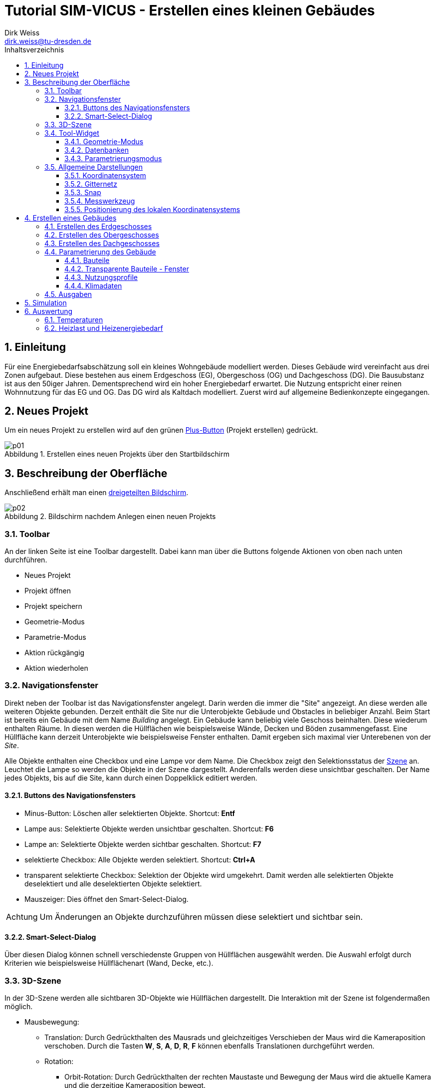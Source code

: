 Tutorial SIM-VICUS - Erstellen eines kleinen Gebäudes
=====================================================
Dirk Weiss <dirk.weiss@tu-dresden.de>
//v0.7 (09.01.2022)
//v0.7 date_on_line_above
:Author Initials: DW
:toc: left
:toclevels: 3
:toc-title: Inhaltsverzeichnis
:icons: font
:imagesdir: ./bearbeitet
:numbered:
:website: https://wwww.tu-dresden.de/bauklimatik
:source-highlighter: rouge
:rouge-style: custom
:title-page:
:stylesdir: ../adoc_utils/css
:stylesheet: roboto_ubuntu.css
:tabsize: 2
:title-page:

:caution-caption: Achtung
:example-caption: Beispiel
:figure-caption: Abbildung
:table-caption: Tabelle
:section-refsig: Abschnitt



## Einleitung

Für eine Energiebedarfsabschätzung soll ein kleines Wohngebäude modelliert werden. Dieses Gebäude wird vereinfacht aus drei Zonen aufgebaut. Diese bestehen aus einem Erdgeschoss (EG), Obergeschoss (OG) und Dachgeschoss (DG). Die Bausubstanz ist aus den 50iger Jahren. Dementsprechend wird ein hoher Energiebedarf erwartet. Die Nutzung entspricht einer reinen Wohnnutzung für das EG und OG. Das DG wird als Kaltdach modelliert. Zuerst wird auf allgemeine Bedienkonzepte eingegangen.

## Neues Projekt

Um ein neues Projekt zu erstellen wird auf den grünen <<PlusButton,Plus-Button>> (Projekt erstellen) gedrückt. 

[[PlusButton]]
.Erstellen eines neuen Projekts über den Startbildschirm
image::p01.png[align="center"]

## Beschreibung der Oberfläche

Anschließend erhält man einen <<newProject,dreigeteilten Bildschirm>>.

[[newProject]]
.Bildschirm nachdem Anlegen einen neuen Projekts
image::p02.png[align="center"]

[[ToolbarLeftSide]]
### Toolbar

An der linken Seite ist eine Toolbar dargestellt. Dabei kann man über die Buttons folgende Aktionen von oben nach unten durchführen.

* Neues Projekt
* Projekt öffnen
* Projekt speichern
* Geometrie-Modus
* Parametrie-Modus
* Aktion rückgängig
* Aktion wiederholen

[[NavigationWindow]]
### Navigationsfenster

Direkt neben der Toolbar ist das Navigationsfenster angelegt. Darin werden die immer die "Site" angezeigt. An diese werden alle weiteren Objekte gebunden. Derzeit enthält die Site nur die Unterobjekte Gebäude und Obstacles in beliebiger Anzahl. Beim Start ist bereits ein Gebäude mit dem Name 'Building' angelegt. Ein Gebäude kann beliebig viele Geschoss beinhalten. Diese wiederum enthalten Räume. In diesen werden die Hüllflächen wie beispielsweise Wände, Decken und Böden zusammengefasst. Eine Hüllfläche kann derzeit Unterobjekte wie beispielsweise Fenster enthalten. Damit ergeben sich maximal vier Unterebenen von der 'Site'.

Alle Objekte enthalten eine Checkbox und eine Lampe vor dem Name. Die Checkbox zeigt den Selektionsstatus der <<3D-Szene,Szene>> an. Leuchtet die Lampe so werden die Objekte in der Szene dargestellt. Anderenfalls werden diese unsichtbar geschalten. Der Name jedes Objekts, bis auf die Site, kann durch einen Doppelklick editiert werden.

#### Buttons des Navigationsfensters

* Minus-Button: Löschen aller selektierten Objekte. Shortcut: *Entf*
* Lampe aus: Selektierte Objekte werden unsichtbar geschalten. Shortcut: *F6*
* Lampe an: Selektierte Objekte werden sichtbar geschalten. Shortcut: *F7*
* selektierte Checkbox: Alle Objekte werden selektiert. Shortcut: *Ctrl+A*
* transparent selektierte Checkbox: Selektion der Objekte wird umgekehrt. Damit werden alle selektierten Objekte deselektiert und alle deselektierten Objekte selektiert.
* Mauszeiger: Dies öffnet den Smart-Select-Dialog.

[CAUTION]
====

Um Änderungen an Objekte durchzuführen müssen diese selektiert und sichtbar sein.

====

#### Smart-Select-Dialog

Über diesen Dialog können schnell verschiedenste Gruppen von Hüllflächen ausgewählt werden. Die Auswahl erfolgt durch Kriterien wie beispielsweise Hüllflächenart (Wand, Decke, etc.).

### 3D-Szene

In der 3D-Szene werden alle sichtbaren 3D-Objekte wie Hüllflächen dargestellt. Die Interaktion mit der Szene ist folgendermaßen möglich.

* Mausbewegung:
** Translation: Durch Gedrückthalten des Mausrads und gleichzeitiges Verschieben der Maus wird die Kameraposition verschoben. Durch die Tasten *W*, *S*, *A*, *D*, *R*, *F* können ebenfalls Translationen durchgeführt werden.
** Rotation:
*** Orbit-Rotation: Durch Gedrückthalten der rechten Maustaste und Bewegung der Maus wird die aktuelle Kamera und die derzeitige Kameraposition bewegt.
*** Punkt-Rotation: Ein Drehpunkt wird in der Szene durch Gedrückthalten der linken Maustaste abgesetzt. Nach Bewegung der Maus wird um den gesetzten Drehpunkt die Kamera rotiert.
* (De-)Selektion: Durch anklicken mit der Objekte mit der linken Maustaste werden unselektierte Objekte selektiert und selektierte Objekte deselektiert. Mit der *ESC* Taste werden alle selektierten Objekte deselektiert. Mit *Ctrl+A* werden alle Objekte selektiert. Weiterhin wird durch *Ctrl+li. Maus* das Elternobjekt und alle abhängigen Objekte vom Elternobjekt selektiert. Damit kann durch ein Klick auf eine Wand der gesamte Raum mit seinen Hüllflächen selektiert werden. Ebenso funktioniert die Deselektion.

Am unteren Ende der Szene sind weitere Buttons vorhanden. Diese werden später erläutert.

[CAUTION]
====

Ein Raumname kann nur über das Navigationsfenster oder *Ctrl+li. Maus* selektiert werden. Der Raumname steht für die Abbildung der Raumluft und entspricht physikalisch deren Speichermasse. Gebäude und Geschoss können nur über das Navigationsfenster selektiert werden oder über *Ctrl+A*.

====

// ToDo Toolbuttons unterhalb der Szene erläutern

[[ToolWidget]]
### Tool-Widget

An der rechten Seite werden je nach Modus (Geometrie, Parametrierung) verschiedenste Buttons und Einstellungen dargestellt.

#### Geometrie-Modus

Im Geometriemodus können Objekte erstellt und editiert werden. Der Erstellen-Modus wird durch aktiven Plus-Button dargestellt. Der Editier-Modus wird über den aktiven Buch-Button dargestellt.

##### Erstellen der Geometrie

Bei der Geometrieerstellung kann zwischen einer Fläche und eines Raumes unterschieden werden. Die Flächen unterteilen sich in Rechteckflächen und beliebige Polygon. Bei der Raumerstellung kann zwischen einem quaderförmigen Raum und einem Raum mit vorgegeben Dachformen unterschieden werden.

// ToDo 

* Erstellung eines Rechtecks 
* Erstellung eines Polygons
* Erstellung eines <<GroundFloor,quaderförmigen Raumes>>
* Erstellung eines Dachraumes

[[GeometricModeEdit]]
##### Editieren der Geometrie

Die Flächen und den daraus entstehenden Volumenkörpern können editiert werden. Das sind folgende Aktionen möglich:

* Translation (Verschieben) von Objekten
* Skalierung von Objekten
* Rotation von Objekten
* Kopie von Objekten
** Buildings - dabei werden alle Untergruppen Geschoss, Raum, Hüllfläche, etc. ebenfalls mit kopiert.
** Building levels - dabei werden alle Untergruppen Raum, Hüllfläche, etc. ebenfalls mit kopiert.
** Rooms - dabei werden alle Untergruppen Hüllfläche und SubSurfaces ebenfalls mit kopiert.
** Surfaces - dabei wird die Untergruppen SubSurfaces mit kopiert.
** Sub surfaces

[CAUTION]
====

Bei den Aktionen Translation, Skalierung und Rotation ist zu beachten, dass die Grundeinstellung für den Koordinatenbezug korrekt gesetzt sind. Hierbei kann beispielsweise zwischen lokalen und globalen Koordinatensystem unterschieden werden. Ebenso sind absolute und relative Bezüge möglich.

====

[[Scaling]]
###### Skalierung

Bei der Skalierung werden die Skalierungsfaktoren in die dafür zuständigen Textboxen eingetragen. 

[[ScalingDialog]]
.Skalierungsdialog
image::p14.png[align="center"]

[CAUTION]
====

Bei der Skalierung spielt die Position des lokalen Koordinatensystems eine Rolle. Von diesem Punkt aus werden alle Punkte aller selektierten Objekte skaliert. Durch Setzen des lokalen Koordinatensystems an eine Kante kann ein Objekt nur in eine gewünschte Richtung skaliert werden.

====

[[CopyObjects]]
###### Kopieren von Objekten

Wie <<GeometricModeEdit,oben>> bereits dargestellt unterteilt sich das Kopieren in verschiedenste Modi. Der Ablauf jedes Kopierens folgt aber den gleichen Bedingungen. Es werden die Objekte selektiert. Nach Eingabe der Translation in die Eingabefelder für x, y und z Verschiebung wird der gewünschte Kopier-Button betätigt. Das Objekt befindet sich als Duplikat an der gewünschten Stelle.



#### Datenbanken

[[Component]]
##### Komponenten

Die Komponenten werden opaken Flächen zugewiesen und inkludieren Konstruktion und Randbedingungen. Weiterhin gibt es Metainformationen. Darunter zählen Bezugsquelle, Hersteller, etc.

Zur Erstellung von Komponenten wird die Datenbank der Komponenten geöffnet. Dieser Dialog ist zweigeteilt. Im linken Teil sind die bereits verfügbaren Komponenten gelistet und können angewählt werden. Im rechten Teil werden weiterführende Informationen sowie Verlinkungen angezeigt.

[[ComponentDatabase]]
.Komponentendatenbankdialog
image::p23.png[align="center"]

[[OverviewMenue]]
###### Übersichtsmenü - linker Teil des Datenbankdialogs

Die Komponenten werden dort je nach Sortiereinstellung aufgelistet. Dabei wird zwischen verschiedenen Zuständen unterschieden. *Fett* geschrieben Komponentennamen sind dem derzeigtigen Modell bereits zugewiesen. Die Hintergrundfarbe zeigt drei weitere Zustände an:

* Gelbtöne - Komponenten sind Teil der statischen Datenbank und können nur genutzt aber nicht verändert werden. Diese werden im Installationszustand mitgeliefert.
* Blautöne - Komponenten sind Teil der Nutzerdatenbank und können projektübergreifend genutzt werden.
* Grautöne - Komponenten sind Teil der Projektdatenbank. Diese können nur in diesem Projekt genutzt werden.

Ein Transfer von der Projektdatenbank in die Nutzerdatenbank ist jederzeit möglich.

###### Parameterierungsdaten - rechter Teil des Datenbankdialogs

Ist eine Komponente ausgewählt stehen folgende Parameter zur Verfügung:

* Name (mehrsprachig)
* Farbe
* Typ
* U-Wert mit Einbeziehung der Übergangskoeffizienten aus den Randbedingungen
* <<Construction,zugewiesene Konstruktion>> (Verlinkung)
* zugewiesene Randbedingung auf der Seite A (Verlinkung)
* zugewiesene Randbedingung auf der Seite B (Verlinkung)

Der Name, die ID, die vom Programm selbst vergeben wird, und der Typ werden im <<OverviewMenue,Übersichtsmenü>> dargestellt.

[[Construction]]
##### Konstruktionen

[[ConstructionDatabase]]
.Konstruktionsdatenbankdialog
image::p24.png[align="center"]

Die <<ConstructionDatabase,Konstruktionen>> bilden den Schichtenaufbau mit Materialien von Komponenten ab. Diese enthalten folgende Parameter:

* Name
* Konstruktionsnutzung (Filteroption)
* Dämmtyp (Filteroption)
* Hauptmaterial (Filteroption)
* Schichtenanzahl
* je Schicht die Schichtdicke und die Verlinkung zum Material
* U-Wert (wird mit Standardübergangskoeffizienten berechnet und kann vom U-Wert der <<Component,Komponente>> abweichen)

Die Konstruktionsdatenbank verhält sich sonst wie die <<Component,Komponentendatenbank>>, nur die Aufteilung ist leicht anders.

[[Material]]
##### Materialien

[[MaterialDatabase]]
.Materialdatenbankdialog
image::p25.png[align="center"]

Die opaken Materialien werden in der <<MaterialDatabase,Materialdatenbank>> verwaltet. Ein Material beinhaltet folgende Parametrierung:

* Name
* Farbe
* Kategorie (Filteroption)
* Wärmeleitfähigkeit
* Dichte
* Wärmekapazität
* Herstellerinformation
* Datenquelleninformation
* Anmerkungen

[[SubSurfaceComponent]]
##### Sub Surface Komponenten

Ähnlich wie bei den <<Component,Komponenten>> verhält es sich mit den Sub Surface Komponenten. Diese stellen Fenster und Türen sowie andere Komponenten dar. Somit kann beispielsweise ein zugemauertes Fenster auch über eine Sub Surface Komponente abgebildet werden.

[[SubSurfaceComponentDatabase]]
.SubSurface Komponentendatenbankdialog
image::p26.png[align="center"]

Die folgenden Parameter sind in einer <<SubSurfaceComponentDatabase,Sub Surface Komponente>> enthalten:

* Name 
* Farbe
* Typ (derzeit nur Fenster möglich=
* U-Wert (berechnet mit den Übergangskoeffizienten der Randbedingungen)
* <<Window,Fensterkonstruktion>> (Verlinkung)
** SHGC (g-Wert senkrecht, nur bei Fenstern vorhanden)
* Randbedingung Seite A (Verlinkung)
* Randbedingung Seite B (Verlinkung)

[[Window]]
##### Fenster

[[WindowDatabase]]
.Fensterdatenbankdialog
image::p27.png[align="center"]

Die <<WindowDatabase,Fensterdatenbank>> enthält folgende Parameter:

* Name
* Farbe
* U-Wert (Information)
* SHGC (g-Wert senkrecht, Information)
* <<GlazingSystem,Verglasungssystem>> (Verlinkung)
* Rahmen
** Methode
*** anteilig
*** konstante Rahmenbreite
** Rahmenanteil (bei Methode 'anteilig')
** Rahmenbreite (bei Methode 'konstante Rahmenbreite')
** Rahmenmaterial
** Materialdicke
* Sprossen und Riegel
** Methode
*** anteilig
*** konstante Breite
** Anteil (bei Methode 'anteilig')
** Breite (bei Methode 'konstante Breite')
** Material
** Materialdicke

Rahmen sowie Sprossen und Riegel können optional angegeben werden.

[[GlazingSystem]]
##### Verglasungssystem

Das <<GalzingSystemDatabase,Verglasungssystem>> stellt das Scheibenpaket dar. Je nach Type wird das Verglasungssystem auf unterschiedliche Weise beschrieben. Die Parametrierung ist folgendermaßen:

* Name
* Typ (derzeit nur 'simple' verfügbar)
* U-Wert
* SHGC (g-Wert senkrecht)
* Kurve für die winkelabhängigkeit des SHGC-Wertes

[[GalzingSystemDatabase]]
.Verglasungssystemdatenbankdialog
image::p28.png[align="center"]

[[BoundaryCondition]]
##### Randbedingungen

Eine Randbedingung beschriebt die Modelle, dei an einer Oberfläche aktiv werden. Derzeit können verschieden Randbedingungen erstellt werden. Darunter zählen folgende Wärmeübergangsprozesse:

* konvektive
** konstanter Wärmeübergangskoeffizient
* kurzwellige Strahlung
** kurzwelliger Absorptionskennwert
* langwellige Strahlung
** langwelliger Emissionskennwert

Der kombinierte Wärmeübergangskoeffizient beträgt nach DIN EN ISO 6946 für alle Bauteile, wo unklar ist in welcher Richtung der Wärmestrom geht 8 W/m^2^K auf der Innenseite. Auf der Außenseite beträgt der kombinierte Wert 25 W/m^2^K.

Werden  Strahlungskoeffizienten angesetzt kann man den Wert außen auf 17 W/m^2^K und den Wert innen auf 2 W/m^2^K gesetzt werden. 

#### Parametrierungsmodus

Der Parametrierungsmodus stellt unterschiedliche Parametrierungen visuell dar. Dies dient vor allem der Prüfbarkeit des Modells durch den Anwender. Der Parametrierungsmodus wird durch das <<ParametricModeSymbol,Symbol>> aktiviert.

[[ParametricModeSymbol]]
.Symbol des Parametierungsmodus
image::symbolParameterization.png[align="center"]

Im Modus können drei Gruppen unterschieden werden:

* Building - Parameter für Gebäude
* Network - Parameter für das Nah- oder Fernwärmenetz
* Site - Parameter für die Baustelle

Es wird in diesem Tutorial nur auf den Building-Modus eingegangen.

Nach Aktivierung von 'Building' erscheint ein Auswahlbox mit 'Object properties'. Darin werden folgende Einstellungen unterschieden:

* Component - Bauteile
* Subs-Surfaces - Fenster
* <<ConstructionOrientation,Construction orientation>> - Bauteilausrichtung
* <<ParametricModeBC,Boundary conditions>> - Randbedingungen
* Surface connections/component instances - Flächenverknüpfungen
* Building levels - Geschossmanager
* Zone templates - Nutzungsprofile
* Surface heatings - Fußbodenkonditionierung (Heizen/Kühlen)
* Room properties - Raumeigenschaften (Grundfläche und Volumen)

In jedem Modus wird im darunter liegendem Tabellenfeld die derzeit verfügbaren (sichtbaren) Objekte aus der Szene dargestellt und aufgelistet. Sobald alle Elemente einer Art ausgeblendet sind verschwindet ebenso das Objekt in der Liste. Ausnahmen sind hierbei die 'Building levels' und die 'Room properties'. 

##### Verknüpfungslogik

'Componenten' können verschiedenartige Randbedingungen haben. Ebenso gibt es unterschiedliche <<SurfaceConnections,Verknüpfungsoptionen>>. Dies wird mit folgenden Beispielen demonstriert:

[[SurfaceConnections]]
.Hüllflächenverbindungen
image::SurfaceConnections.png[align="center"]

Die Bauteile Dach (rot), Außenwand (gelb) und Fußboden gegen Außenluft (lila) sind von den Bedingungen alle gleich. Dabei haben alle eine Innenrandbedingungen und eine Außenrandbedingungen. Diese können sich unterscheiden. Bei den Konstruktion gibt es meistens Unterschiede zwischen Dach, Fußboden und Wand. Nicht verknüpfte Bauteil haben automatische eine Verknüpfung zur Außenluft, außer es wird eine Temperaturrandbedingung in der außenliegenden Randbedingung definiert.

Das erdberührte Bauteil wird in braun dargestellt. Hier verhält es sich ähnlich wie zuvor es ist eine Innenrandbedingung und eine Außenrandbedingung definiert. Die Außenrandbedingung wird mit einem Widerstand nahe 0 m2K/W definiert und einer Temperaturvorgabe die konstant oder zeitplangesteuert definiert werden kann. 

Die grünen Bauteile (Innenwände) und die hellroten (Bauteile Geschossdecken) haben auf beiden Seiten eine Innenrandbedingung. Zudem müssen für die physikalische Berechnung des Wärmedurchgangs die gegenüberliegenden Flächen miteinander verknüpft werden. Dies kann beim Zuweisen der Komponente vorgenommen werden. Dabei wird der 'Component' in der Auswahlbox 'Object properties' eingestellt. Anschließend werden die zwei gegenüberliegenden Flächen selektiert. Mit Bestätigung des Buttons 'Connect surfaces with component...' werden die Flächen verknüpft. Für symmetrische Innenwände spielt dabei die Konstruktionsausrichtung keine Rolle. Für eine Decke mit einem beispielhaften Aufbau von Beton, Dämmung, Estrich spielt es sehr wohl eine Rolle ob man auf Beton oder Estrich läuft. Da der Wärmestrom in Gebäudesimulationen nur eindimensional berechnet wird, können die Bauteile entstehen die keine gegenüberliegende Randbedingung haben. Im <<SurfaceConnections,Bild>> wird das durch die Kreise 'A' und 'B' dargestellt. Die ungestörte Konstruktion (hellrot) wird durch zwei Innenrandbedingungen aufgebaut. Die Konstruktion wird wie folgt definiert:

* Seite A
* Beton
* Dämmung
* Estrich
* Seite B

Daher sollte beim hellroten Bauteil zwischen Raum 1 und 3 die Seite 'A' dem Raum 3 zugeordnet werden und die Seite 'B' dem Raum 1. Somit läuft man auf dem Estrich. Für das hellbraun markierte Stück mit dem roten Kreis 'A' gibt es auf der Seite B (oben) keine Randbedingung, da das Bauteil an ein anderes Bauteil grenzt. Durch die oben erfolgte Definition der eindimensionalen Wärmetransporte kann vom diesem Bauteil keine Wärme in ein anderes Bauteil übertragen werden. Daher hat das hellbraune Bauteil nur eine Randbedingung auf der Seite 'A', da der Beton an Raum 3 grenzt. Bei Raum 2 und dem Kreis 'B' stellt sich das anders herum dar. Man läuft auf dem Estrich und muss dem schwarzen Bauteil nur einen Innenrandbedingung an der Seite 'B' zuordnen. Würde dem hellroten oder schwarzen Bauteil eine gegenüberliegenden Randbedingung definiert, werden die Bauteile automatisch zu Außenbauteilen (siehe Definition oben).

[[ConstructionOrientation]]
##### Construction orientation

Die Ausrichtung eines Bauteils ist sehr entscheidend. Zum einen sind die Randbedingungen in einer Komponente meistens richtungsabhängig zugewiesen wie beispielsweise bei einer Außenwand. Zum anderen ist es wichtig ob die Speichermasse direkt an die Raumluft grenzt. Dies wird beispielsweise interessant bei einer Konstruktion mit Mauerwerk und Dämmung, je nach Ausrichtung ist es einmal eine Innendämmung und einmal eine Außendämmung. In der Komponente gibt es daher eine Seite 'A' und eine Seite' B'. Dargestellt wird immer die Seite die man sehen würde wenn man im Raum steht und auf die Hüllfläche blickt.

[[ParametricModeBC]]
##### Boundary conditions

Bei den Randbedingungen ist sehr ähnlich wie bei den <<ConstructionOrientation,Construction orientation>>. Da immer aus der Sicht des Betrachters im Raum geschaut wird, müssen am Ende nur Innenrandbedingungen sichtbar sein. Ansonsten ist die Randbedingung auf der falschen Seite.





### Allgemeine Darstellungen

[[CoordSystem]]
#### Koordinatensystem

Das Koordinatensystem (KS) ist in farblich hervorgehoben. Die _rote_ Achse entspricht der X-Achse und zeig beim globalen Koordinatensystem nach Osten. Die _grüne_ Achse stellt die Y-Achse dar und zeigt im globalen Koordinatensystem nach Norden. Die Z-Achse wird _blau_ visualisiert. Das lokale KS kann vom globalen KS abweichen.

#### Gitternetz

Das Gitternetz ist standardmäßig in 1 m Schritten dargestellt und hat alle 10 m eine Hauptachse zur Orientierung. Abweichend davon sind nur die Achse X und Y. Diese werden in ihren <<CoordSystem,Farben>> dargestellt.

[[Snap]]
#### Snap

Ist der Snap-Modus aktiv können mit der Maus an beliebige Punkte gefangen werden. Der Shortcut zum Ein- und Ausschalten ist *F3*. Andererseits kann dies auch über das Magnetsymbol in der Toolbar unterhalb der Szene erfolgen.

#### Messwerkzeug

[[ButtonMeasureLength]]
.Button für die Längenmessung
image::symbolMeasure.png[align="center"]

Mit dem <<ButtonMeasureLength,Button>> wird die Längenmessung aktiviert. Nach Aktivierung erscheint im Ursprung des lokalen Koordinatensystems eine gelbe Kugel. Zudem erscheint ein Dialog für die Messung. Durch abklicken von beliebigen Punkte wird eine Linie erzeugt, deren Länge im Dialog dargestellt wird. Im Messdialog werden die Längen entlang der globalen Achsen sowie die direkte Länge zwischen den zwei Punkten dargestellt.

[[ToggleLocalCoordSys]]
#### Positionierung des lokalen Koordinatensystems

Nach Selektion von Objekten ist der Ursprung des Koordinatensystems immer im Flächenschwerpunkt. Zum Verschieben von Objekten oder bei anderen Aktionen ist das nicht immer sinnvoll. Daher kann das lokale Koordinatensystem versetzt werden. Hierfür dient der <<ButtonToggleModeLocalCoordinateSystems,Button>> oder der Shortcut *F4*.

Nach drücken des Buttons oder des Shortcuts muss einfach das Koordinatensystem durch einen einfachen Linksklick neu positioniert werden.

[[ButtonToggleModeLocalCoordinateSystems]]
.Button für das Neusetzen des lokalen Koordinatensystems
image::symbolSetLocalCoord.png[align="center"]

// ToDo link zur unteren Toolbar noch erzeugen

## Erstellen eines Gebäudes

Das Gebäude ist in Realität ein Mehrfamilienhaus. Es wird auf drei Raumzonen vereinfacht. Dabei bildet jedes Geschoss ein Raum ab. Daher werden das EG und das OG gleichartig gestaltet. Das Dachgeschoss ist ein Spitzdach ohne Kniestock. Zuerst wird das Erdgeschoss erstellt.

[[GroundFloor]]
### Erstellen des Erdgeschosses

// Eingabeparameter RaumEG Länge=21 Breite=9 Höhe=2.7

Um den Raum zu erstellen wird der <<ToolbarLeftSide,Geometriemodus>> aktiv geschalten. Danach wird der Plus-Button im <<ToolWidget,Tool-Widget>> aktiviert. Anschließend wird der Button _Zone_ gedrückt. Jetzt ändert das Tool-Widget die Eigenschaften zur Eingabe der ersten Fläche. Von dieser Fläche wird der Raum anschließend extrudiert. In den meisten Fällen wird die Bodenfläche dazu verwendet. Der Raum soll eine Länge von 21 m und eine Breite von 9 m aufweisen. In der Szene ist jetzt an der Maus ein lokales Koordinatensystem angehängt. 

Der <<firstPointRoom,erste Punkt>> wird mit der linken Maustaste auf den Schnittpunk der X und Y Achse gesetzt. Diese Schnittpunkt stellt den Punkt (0|0|0) dar. Nachdem der Punkt abgesetzt wurde, erfolgen zwei Aktionen. Ersten wird der Punkt in die Punktliste rechts mit den Koordinaten eingetragen. Weiterhin erschein eine blau Linie zum letzten abgesetzten Punkt zur Maus. Die Punkte in der Punktliste können über die Buttons _delete last_ und _delete selected_ gelöscht werden.

[[firstPointRoom]]
.Erstellen einer Grundfläche für einen Raum
image::p04.png[align="center"]

Eine zweite Möglichkeit Punkte zu setzen biete die Eingabe von Koordinaten. Dies kann durch zwei Aktionen geschehen. Ersten können die relativen Abstände bezogen auf das lokale Koordinatensystem für den nächsten Punkt eingegeben werden. Werden die Abstände von Y und Z nicht eingegeben werden die mit null angenommen.

*Beispiele:*
    
    Bsp. 1:
    Aktueller Punkt P0 (0|0|0)
    Eingabe 10 Enter
    Ergebnis: Vom aktuellen Punkt werden 10 Einheiten in X-Richtung abgetragen. Der neue Punkt ergibt sich zu P1 (10|0|0)
    
    Bsp. 2:
    Aktueller Punkt P0 (10|0|0)
    Eingabe 0 20 Enter
    Ergebnis: Vom aktuellen Punkt werden 20 Einheiten in Y-Richtung abgetragen. Der neue Punkt ergibt sich zu P1 (10|20|0)
    
    Bsp. 3:
    Aktueller Punkt P0 (10|0|0)
    Eingabe 0 0 20 Enter
    Ergebnis: Vom aktuellen Punkt werden 20 Einheiten in Z-Richtung abgetragen. Der neue Punkt ergibt sich zu P1 (10|0|20)
    
    Bsp. 4:
    Aktueller Punkt P0 (10|0|0)
    Eingabe 1 2 3 Enter
    Ergebnis: Vom aktuellen Punkt werden 1 Einheit in X-Richtung, 2 Einheiten in Y-Richtung und 3 Einheiten in Z-Richtung abgetragen. Der neue Punkt ergibt sich zu P1 (11|2|3)

Alle weiteren Punkte werden beliebig über Mausklick oder Punkteingabe abgesetzt, so dass ein Rechteck mit den Punkten P0 (0|0|0), P1 (9|0|0), P2 (9|21|0), P3 (0|21|0) entsteht. 

Sobald mehr als drei Punkte, die nicht kolinear sind, abgesetzt sind, ergibt sich eine ausgefüllte <<threePointsRoom,rote Fläche>>.

[[threePointsRoom]]
.Grundfläche (rot) mit drei Punkten
image::p05.png[align="center"]

<<twistedPolygon,Verwundene Polygone>> sind nicht erlaubt und werden mit einer roten Umrandungslinie dargestellt. Weiterhin wird die Flächen dann nicht mehr rot ausgefüllt.

[[twistedPolygon]]
.Invalides Polygon (Verwindung)
image::p06.png[align="center"]

Das Resultat sollte dieser <<fourPointPolygon,Grundfläche>> gleichen. Mit der Bestätigung durch den Button _Complete polygon_ wird die Fläche abgeschlossen. Es müssen nur vier Punkte erstellt werden. Die Polygone werden automatisch geschlossen, d.h. der erste und der letzte Punkt der Polygonpunkte müssen nicht gleich sein.

[[fourPointPolygon]]
.Fertige Grundfläche
image::p07.png[align="center"]

Nach dem Bestätigen ändert sich das Tool-Widget. Nun werden die <<ToolWidgetCreateZone,Raumeigenschaften>> gesetzt. Dabei müssen Parameter wie Name, Zugehörigkeit zu Gebäude und Geschoss, Bauteile sowie lichte Raumhöhe eingegeben werden. Im vorliegenden Fall wird nur der Name auf _RaumEG_ gesetzt. Alle anderen Parameter müssen nicht geändert werden.

[[ToolWidgetCreateZone]]
.Tool-Widget mit dem Parametern für die Raumerstellung
image::p08.png[align="center"]

Zusätzlich wird in der Szene die Grundfläche extrudiert. Die Extrusion kann über die Eingabe der lichten Raumhöhe im Eingabefeld oder mit der Maus erfolgen. Hilfreich kann hierbei der <<Snap>> sein.

Im nächsten Schritt wird die Raumerstellung mit dem Button _Create zone_ abgeschloßen. In der Szene wird der Raum erstellt und je nach Art der Neigung werden die Flächen eingefärbt. Zusätzlich entsteht im Navigationsfenster ein Raum mit Hüllflächen.

[[CreateZone]]
.Nach Abschluss der Raumerstellung
image::p09.png[align="center"]

Im weiteren Verlauf werden nun die Fenster implementiert. Dabei sind folgende Fensterabmessung zu beachten:

* Fenster 1 (Höhe 1.4 m, Breite 1.5) - Abstand zur Außenkante 2.1 m - Brüstungshöhe 0.7 m
* Fenster 2 (Höhe 2.1 m, Breite 1.9) - Abstand zur Außenkante 2.1 m - Brüstungshöhe 0.01 m
* Fenster 3 (Höhe 1.4 m, Breite 0.7) - Abstand zur Außenkante 5.0 m - Brüstungshöhe 0.7 m
* Fenster 4 (Höhe 1.4 m, Breite 1.2) - Abstand zum Fenster 3 bzw 4 0.7 m - Brüstungshöhe 0.7 m

Bei der Erstellung von Fenstern gibt es zwei grundsätzliche Methoden zum einen über den Fensterflächenanteil zum anderen über genaue Abmaße und der Fensteranzahl. Bei der Fensterflächenmethode können problemlos mehrere Hüllflächen ausgewählt werden, die mit Fenster modelliert werden sollen. Bei der anderen Methode ist das auch möglich aber meist nur bedingt sinnvoll.

Zuerst werden Fenster in der Giebelwand eingebaut. Dazu wird die <<GableWall,Giebelfläche>> selektiert.

[[GableWall]]
.Selektion der Giebelfläche
image::p10.png[align="center"]

Anschließend wird der Button _Window/Door_ gedrückt. Im <<ToolWidget,Tool-Widget>> ändern sich die Einstellungen - der <<WindowMode,Fenstermodus>> wird aktiviert. 

[[WindowMode]]
.Tool-Widget im Fenstermodus
image::p12.png[align="center"]

Es stehen vier priosierte Eingaben (Breite, Höhe, Brüstungshöhe und Abstand) zur Verfügung. Im Modus Fensterflächenanteil _Percentage distribution_ wird versucht diese Vorgaben zu erfüllen. Das Modell berechnet anhand des eingegebenen Fensterflächenanteils die Maße aber selbst. Im Modus _Geometric placement_ wird die Anzahl der Fenster vorgegeben. Die Maßen der priorisierten Eingaben werden dabei genau umgesetzt. Eine Anpassungsrechnung findet nicht statt. Zuerst werden die Fenstermaße eingegeben. Der Offset zur Wandkante beträgt 2.1 m. Die Fensteranzahl wird mit 2 angegeben.

Nach Eingabe der Parameter wird die Aktion mit dem Button _Create_ bestätigt. Anschließend werden der <<GableWallWithTwoNewWindows,Wand zwei Fenster>> hinzugefügt. Diese sind auch im <<NavigationWindow,Navigationsfenster>> dargestellt.

Da die Positionen und Größen teils nicht mit den Vorgaben übereinstimmen, werden diese im <<GeometricModeEdit,Editmodus>> nun verändert.

[[GableWallWithTwoNewWindows]]
.Giebelwand mit den zwei erstellten Fenstern
image::p13.png[align="center"]

Zuerst wird das rechte Fenster selektiert. Der Editiermodus benötigt zwingend mindestens ein selektiertes Objekt.
Um den Editiermodus zu aktivieren wird der Button mit dem <<EditModeIcon,Buch und Stift>> im Tool-Widget gedrückt.

[[EditModeIcon]]
.Symbol für den Editiermodus
image::symbolEditMode.png[align="center"]

Anschließend wird das lokale Koordinatensystem an die rechte untere Ecke gesetzt. Im <<ToggleLocalCoordSys,Abschnitt Positionierung des lokalen Koordinatensystems>> wird erläutert wie dies durchgeführt wird. Da das Fenster vom Rand nun 2.1 m entfernt gesetzt werden soll muss das Fenster verschoben werden. Der Zielpunkt wäre (6.9|y-Koordinate lok. KS|z-Koordinate lok. KS). 

    Berechnung Zielpunkt und Verschiebung
    
    Der Ausgangspunkt in diesem Fall ist (6.1|0|0.7).
    Die Wandkante liegt bei 9 m.
    Der Abstand zur Wandkante soll 2.1 m betragen.
    Daher muss ergibt sich der neue Punkt mit (6.9|0|0.7)
    
    In diesem Fall wird eine Verschiebung um 0.8 in X-Richtung benötigt

Die Verschiebung von 0.8 m wird im Dateneingabefeld &#916;X eingetragen. Nach Bestätigung mit der ENTER-Taste wird die Aktion durchgeführt und das Fenster rutscht an die gewünschte Stelle.

[CAUTION]
====

Beim Verschieben ist auf die Aktivierung der Nutzung des lokalen Koordinatensystems und relative Abstände zu achten.

====


Im nächsten Schritt soll aus dem Fenster eine Terrassentür entstehen. Daher muss das Fenster in der Höhe angepasst werden. Im <<Scaling,Abschnitt Skalierung>> wird darauf eingegangen wie dies durchgeführt wird. Die Fensterhöhe soll nach Skalierung 2.1 m betragen. Die Brüstungshöhe wird mit 1 cm angegeben. Im nachfolgenden Bild ist das Ergebnis der Verschiebung und Skalierung zu sehen.

[[GableWallWithCorrectWindows]]
.Giebelwand mit korrekt eingesetzten Fenstern
image::p16.png[align="center"]

Die Ostwand wird ebenfalls mit drei Fenster des Typs 1 und einer Terrassentür Typ2 ausgeführt. Die Maßkette stellt sich wie folgt dar:

    Fensterhöhe           1.5           1.5          
    Abstände   |- 2.5 -|- 1.5 -|- 2 -|- 1.5 -|- 5 -|- ...
    Fensterhöhe        1.5             2.1
    Abstände   ... -|- 1.5 -|- 2.6 -|- 1.9 -|- 2.5 -|

Der erfolgreiche Einbau der Fenster ist im <<EastWallWithCorrectWindows,nachfolgenden Bild>> zu sehen.

[[EastWallWithCorrectWindows]]
.Ostwand mit korrekt eingesetzten Fenstern
image::p17.png[align="center"]

Die Maßkette der Nordwand wird wie folgt angegeben:

    Fensterhöhe           1.5             1.5           
    Abstände   |- 2.1 -|- 1.5 -|- 1.8 -|- 1.5 -|- 2.1 -|

Das Ergebniss kann in <<NorthWallWithCorrectWindows,nachfolgenden Bild>> betrachtet werden.

[[NorthWallWithCorrectWindows]]
.Nordwand mit korrekt eingesetzten Fenstern
image::p18.png[align="center"]

Die Westwand wird mit folgenden Fensterparametrierungen ausgeführt:

    Fensterhöhe         1.5             1.5             1.5             
    Abstände   |- 3 -|- 0.7 -|- 0.2 -|- 1.2 -|- 0.2 -|- 1.2 -|- 0.2 -|- ...
    Fensterhöhe        1.5             2.1             1.5
    Abstände   ... -|- 1.2 -|- 0.6 -|- 1.2 -|- 0.6 -|- 1.2 -|- 0.2 -|- ...
    Fensterhöhe        1.5             1.5             1.5
    Abstände   ... -|- 1.2 -|- 0.6 -|- 1.2 -|- 0.2 -|- 0.7 -|- 3 -|


[[WestWallWithCorrectWindows]]
.Westwand mit korrekt eingesetzten Fenstern
image::p19.png[align="center"]

[[FirstFloor]]
### Erstellen des Obergeschosses

Das Obergeschoss wird einfach durch Kopieren des Erdgeschoss (z-Translation beim Kopieren 3 m) ausgeführt. Anschließend werden die Umbenennungen durchgeführt.
Das Gebäude bekommt den Namen 'Wohnhaus', das Erdgeschoss wird mit 'EG' und das Obergeschoss mit 'OG' bezeichnet. Der Raum im EG wird mit 'RaumEG' und der Raum im OG mit 'RaumOG' benannt. Das Ergebnis ist in der <<HouseWith2Levels,nachfolgenden Abbildung>> zu sehen.

[[HouseWith2Levels]]
.Nach Kopieren des EG's und Umbenennung zum OG
image::p20.png[align="center"]


[[Attic]]
### Erstellen des Dachgeschosses

Das Dachgeschoss wird wieder über das Hinzufügen hergestellt. Dazu wird der Button _Roof_ verwendet. Dazu werden bei der <<RoofPolygon,Grundfläche>> mindestens 3 Punkte vom Obergeschoss abgeklickt. Danach entsteht die grüne Linie. Das Grundflächenpolygon wird bestätigt. Das <<ToolWidget,Tool-Widget>> ändert die Parametrierung zum Dachbau.

[[RoofPolygon]]
.Erstellen des Grundflächenpolygons für das Dach
image::p21.png[align="center"]

Es wird ein Geschoss mit dem Name 'DG' im Menüpunkt _Building Level_ über den Plus-Button hinzugefügt. Der Dachtyp wird auf Satteldach _Double pitch roof_ gestellt. Die Dachhöhe beträgt 2.7 m. Sollte das Dach eine falsche Ausrichtung besitzen kann über den Button _Rotate floor polygon_ das Dach rotiert werden. Weitere Einstellungen sind nicht nötig. Im nächsten Schritt wird das Dach um 30 cm angehoben um die Deckendicke zu berücksichtigen. Das Resultat ist im <<CompleteHouse,folgenden Bild>> zu sehen. 

[[CompleteHouse]]
.Fertige Geometrie mit drei Geschossen
image::p22.png[align="center"]  

### Parametrierung des Gebäude

Das Gebäude benötigt neben der Geometrie weitere Eigenschaften. Darunter zählen:

* <<Component,Komponente>>
* <<Construction,Konstruktionen>>
* <<Material,Materialien>>
* <<SubSurfaceComponent,Fensterkomponenten>>
* <<Window,Fenstermaterialien>>
* Randbedingungen
* Nutzungsprofile

Zuerst werden die <<ProjectComponents,Bauteile>> angelegt. Dabei sollten die Farben der Komponenten möglichst unterschiedlich sein. Damit wird später eine besser Prüfbarkeit gewährleistet. 

[[ProjectComponents]]
#### Bauteile

Die <<OutsideWall,Wände>> sind als Mauerwerk ausgeführt. Die <<Ceiling,Decken>> werden mit Dielung und Sandschüttung als Kappendecke ausgeführt. Das <<Roof,Dach>> ist ein Kaltdach.

[[OutsideWall]]
.Konstruktionsaufbau Außenwand von innen nach außen
[width="100%",cols="<,^,^,^" options="header"]
|====================
| Materialname | Schichtdicke [cm] | Wärmeleitfähigkeit [W/mK] | Widerstand [m2K/W]
| Innenputz | 1 | 0.7 | 0.014
| Vollziegel | 30 | 0.79 | 0.380
| Außenputz | 1 | 0.7 | 0.014
|====================

[[Ceiling]]
.Konstruktionsaufbau Decke von innen nach außen
[width="100%",cols="<,^,^,^" options="header"]
|====================
| Materialname | Schichtdicke [cm] | Wärmeleitfähigkeit [W/mK] | Widerstand [m2K/W]
| Dielung | 2.5 | 0.21 | 0.119
| Sandschüttung | 6 | 0.58 | 0.103
| Kappendecke aus Beton | 12 | 2.04 | 0.059
|====================

[[Roof]]
.Konstruktionsaufbau Dach von innen nach außen
[width="100%",cols="<,^,^,^" options="header"]
|====================
| Materialname | Schichtdicke [cm] | Wärmeleitfähigkeit [W/mK] | Widerstand [m2K/W]
| Kalkputz | 1 | 0.7 | 0.014
| Holzwolle-Leichtbauplatten | 2.5 | 0.09 | 0.278
|====================

Die Konstruktion sowie die benötigten Materialien können mit den oben dargestellten Aufbauten modelliert werden. Zur Hilfe können die Abschnitte <<Construction, Konstruktion>> und <<Material,Material>> genutzt werden.

Es werden drei Randbedingungen <<OutsideBC,Außenrandbedingung>>, <<InsideBC,Innenrandbedingung>> und <<CellarBC,Innenrandbedingung mit vordefiniert Kellertemperatur>> definiert.

[[OutsideBC]]
.Außenrandbedingung
[width="100%",cols="<,^" ]
|====================
| Übergangskoeffizient [W/m2K] | 17
| Kurzwellige Absorption [-] | 0.6
| Langwellige Emission [-] | 0.9
|====================

[[InsideBC]]
.Innenrandbedingung
[width="100%",cols="<,^" ]
|====================
| Übergangskoeffizient [W/m2K] | 8
|====================

[[CellarBC]]
.Innenrandbedingung zum Keller
[width="100%",cols="<,^" ]
|====================
| Übergangskoeffizient [W/m2K] | 1000
| Temperatur des Kellerraumes [C] | 8
|====================

Die Außenwand bekommt die Prüffarbe gelb in der Bauteilkomponente. Das Dach wird mit der Prüffarbe rot definiert und die Geschossdecke (Innenbezug) wird die Prüffarbe grün zugewiesen. Für die Geschossdecke mit Bezug zur Kellerdecke wird die Prüffarbe braun definiert. 

Für die Verknüpfung der Geschossdecken werden eine Bodenfläche und eine Deckenfläche von zwei Räumen angewählt. Anschließend wird der Button 'Connect surfaces with component...' genutzt. Das wird zwischen Erd- und Obergeschoss sowie zwischen Obergeschoss und Dachgeschoss durchgeführt.

Anschließend muss das <<ComponentColors,Gebäude mit den Prüffarben>> wie folgt aussehen:

[[ComponentColors]]
.Prüffarbendarstellung der Komponenten, Außenwand (gelb), Dach (rot), Geschossdecke intern (grün) und Geschossdecke zum Keller (braun)
image::p29.png[align="center"]

[[ProjectSubSurfaceComponents]]
#### Transparente Bauteile - Fenster

Die Fenster erhalten ein Verglasungssystem mit einem U-Wert von 2 W/m^2^K und einem SHGC (g-Wert) von 0.8. Die Prüffarbe wird blau gesetzt. Um den U-Wert mit den Randbedingungen zu realisieren muss der U-Wert des Verglasungssystems 3.163 W/m^2^K betragen. In der nachfolgenden Abbildung sind die <<SubSurfaceComponentsColors,Fenster mit der Prüffarbe>> dargestellt.

[[SubSurfaceComponentsColors]]
.Prüffarbendarstellung der Sub-Surface Komponenten, Fenster (blau)
image::p30.png[align="center"]

[[ProjectZoneTemplates]]
#### Nutzungsprofile

Die Nutzung der Räume 'RaumEG' und 'RaumOG' wird als Wohnnutzung definiert. Dazu wird der Ansatz der DIN V 18599 gewählt. Diese definiert für Wohngebäude eine Raumheizsolltemperatur von 20 °C und eine Wärmelast durch Personen, Geräte und Licht von 90 Wh/m^2^d. Der Luftwechsel wird aufgrund der Baustandard mit 0.8 1/h angesetzt. Im Dachraum wird nur ein Luftwechsel von 2 1/h definiert.

Für die Raumluftsolltemperatur wird das Sub-Template Thermostat benötigt. Dort wird eine konstanter Sollwert von 20 °C (Zeitplan) für Heizen definiert. Die Steuerung erfolgt nach der Raumlufttemperatur. Der Kühlsollwert wird nicht gesetzt. Die Abweichung vom Sollwert darf 0.1  K nicht übersteigen. Damit die Heizung funktioniert muss noch ein 'Ideal Heating/Cooling'-System definiert werden. Dabei wird als maximale Heizleistung 300 W/m^2^ definiert.

Die inneren Lasten werden zusammengefasst und in 'Electric Equipment' definiert. Dabei wird die Methode auf Flächenbezug gesetzt. Die Flächenlast beträgt 3.75 W/m^2^. Der benötigte Zeitplan wird konstant mit dem Wert 1 beschrieben.

Die  Luftwechselrate wird im Ventilation definiert. Dies hat den Vorteil bei späteren Variation schnell ein Austausch zu haben.

Das Profil Wohnnutzung wird mit der Prüffarbe grün belegt, das Profil unbeheizt wird mit der Prüffarbe gelb belegt.

Anschließend muss das <<ZoneTemplateColors,Gebäude mit den Prüffarben für Zonen-Templates>> wie folgt aussehen:

[[ZoneTemplateColors]]
.Prüffarbendarstellung der Zonentemplates, Wohnnutzung (grün), unbeheizt (gelb)
image::p31.png[align="center"]

#### Klimadaten

Für die Berechnung ist ein Klimadatensatz erforderlich. Dieser kann im epw- oder im c6b-Format vorliegen. Der deutsche Wetterdienst (DWD).footnote:[www.dwd.de] stellt verschiedenste Klimadaten wie beispielsweise Messdaten (Temperatur, Luftfeuchte, Wind un Strahlungsdaten) zu konkreten Orten zur Verfügung. Diese können mit dem Programm CCM-Editor.footnote:[www.bauklimatik-dresden.de] gelesen und in ein epw- oder c6b-Format konvertiert werden. 

Die Klimadaten werden im Simulationsdialog mit eingestellt. Dieser ist mit dem Shortcut *F9* schnell zu öffnen. Im Reiter 'Location and climate' wird dann das Klima über den Auswahlbutton 'Custom file path' eingestellt.

### Ausgaben

Beim Gebäude werden die Raumtemperaturen und der Heizenergiebedarf gesucht. Daher werden diese Ausgaben definiert. Da dies Standardausgaben sind muss lediglich geprüft werden, ob der Haken in 'Outputs' bei der Checkbox 'Generate default building-related outputs' gesetzt ist.

## Simulation

Zum Durchführen der Simulation wird im Simulationsdialog unter dem Reiter 'Simulation' der Button 'Startet die Simulation' gedrückt. Anschließend sieht man in einem Konsolenfenster die Fortschritte der Simulation. Je nach Projekt kann die Simulationsdauer von einigen Sekunden bis zu mehreren Tagen andauern. Das Beispielprojekt sollte in weniger als 60 s berechnet sein.

## Auswertung

Die Auswertung erfolgt mit dem Programm PostProc2.footnote:[www.bauklimatik-dresden.de]. 

### Temperaturen 

[[RoomTemperatures]]
.Raumlufttemperaturen von RaumEG (rot), RaumOG (blau) und RaumDG (schwarz) sowie vom Keller (grün) und der Außenluft (gelb)
image::Raumlufttemperaturen.png[align="center"]

Die <<RoomTemperatures,Temperaturen>> können aufgrund der Heizleistung immer auf den Sollwert (Heizfall) gehalten werden. Im Sommer steigen die Raumlufttemperaturen auf sehr hohe Werte (Maximalwerte bis 36 °C). Durch die Vereinfachungen fehlen Speichermassen und die Lüftung wurde auch sehr vereinfacht. Für realitätsnahe Temperaturen müssen detailliertere Räume sowie Lüftungsmodelle inkludiert werden.

### Heizlast und Heizenergiebedarf

[[RoomEnergy]]
.Heizlast von RaumEG (rot), RaumOG (blau) und RaumDG (schwarz)
image::Heizlast.png[align="center"]

Die <<RoomEnergy,Heizlast>> ist durch die schlechte Gebäudehülle als auch die hohe Luftwechselrate sehr hoch. Der Heizenergiebedarf für das Gebäude beträgt 89 MWh/a für das Gebäude. Dies entspricht einem flächenbezogenen Heizenergiebedarf von 235 kWh/m^2^a.